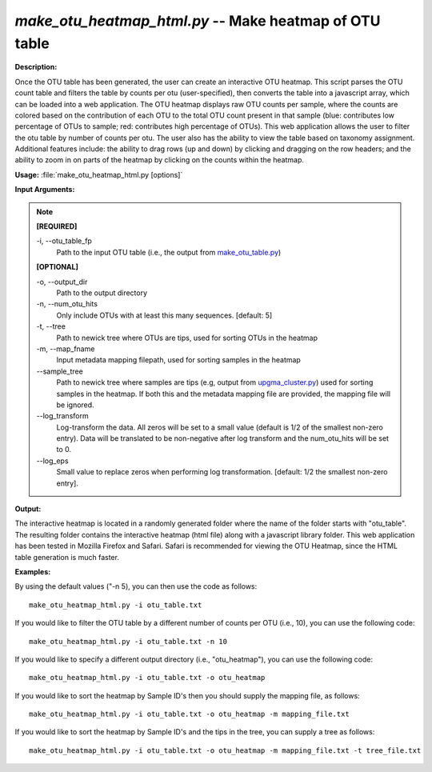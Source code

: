 .. _make_otu_heatmap_html:

.. index:: make_otu_heatmap_html.py

*make_otu_heatmap_html.py* -- Make heatmap of OTU table
^^^^^^^^^^^^^^^^^^^^^^^^^^^^^^^^^^^^^^^^^^^^^^^^^^^^^^^^^^^^^^^^^^^^^^^^^^^^^^^^^^^^^^^^^^^^^^^^^^^^^^^^^^^^^^^^^^^^^^^^^^^^^^^^^^^^^^^^^^^^^^^^^^^^^^^^^^^^^^^^^^^^^^^^^^^^^^^^^^^^^^^^^^^^^^^^^^^^^^^^^^^^^^^^^^^^^^^^^^^^^^^^^^^^^^^^^^^^^^^^^^^^^^^^^^^^^^^^^^^^^^^^^^^^^^^^^^^^^^^^^^^^^

**Description:**

Once the OTU table has been generated, the user can create an interactive OTU heatmap. This script parses the OTU count table and filters the table by counts per otu (user-specified), then converts the table into a javascript array, which can be loaded into a web application. The OTU heatmap displays raw OTU counts per sample, where the counts are colored based on the contribution of each OTU to the total OTU count present in that sample (blue: contributes low percentage of OTUs to sample; red: contributes high percentage of OTUs). This web application allows the user to filter the otu table by number of counts per otu. The user also has the ability to view the table based on taxonomy assignment. Additional features include: the ability to drag rows (up and down) by clicking and dragging on the row headers; and the ability to zoom in on parts of the heatmap by clicking on the counts within the heatmap.


**Usage:** :file:`make_otu_heatmap_html.py [options]`

**Input Arguments:**

.. note::

	
	**[REQUIRED]**
		
	-i, `-`-otu_table_fp
		Path to the input OTU table (i.e., the output from `make_otu_table.py <./make_otu_table.html>`_)
	
	**[OPTIONAL]**
		
	-o, `-`-output_dir
		Path to the output directory
	-n, `-`-num_otu_hits
		Only include OTUs with at least this many sequences. [default: 5]
	-t, `-`-tree
		Path to newick tree where OTUs are tips, used for sorting OTUs in the heatmap
	-m, `-`-map_fname
		Input metadata mapping filepath, used for sorting samples in the heatmap
	`-`-sample_tree
		Path to newick tree where samples are tips (e.g, output from `upgma_cluster.py <./upgma_cluster.html>`_) used for sorting samples in the heatmap. If both this and the metadata mapping file are provided, the mapping file will be ignored.
	`-`-log_transform
		Log-transform the data. All zeros will be set to a small value (default is 1/2 of the smallest non-zero entry). Data will be translated to be non-negative after log transform and the num_otu_hits will be set to 0.
	`-`-log_eps
		Small value to replace zeros when performing log transformation. [default: 1/2 the smallest non-zero entry].


**Output:**

The interactive heatmap is located in a randomly generated folder where the name of the folder starts with "otu_table". The resulting folder contains the interactive heatmap (html file) along with a javascript library folder. This web application has been tested in Mozilla Firefox and Safari. Safari is recommended for viewing the OTU Heatmap, since the HTML table generation is much faster.


**Examples:**

By using the default values ("-n 5), you can then use the code as follows:

::

	make_otu_heatmap_html.py -i otu_table.txt

If you would like to filter the OTU table by a different number of counts per OTU (i.e., 10), you can use the following code:

::

	make_otu_heatmap_html.py -i otu_table.txt -n 10

If you would like to specify a different output directory (i.e., "otu_heatmap"), you can use the following code:

::

	make_otu_heatmap_html.py -i otu_table.txt -o otu_heatmap

If you would like to sort the heatmap by Sample ID's then you should supply the mapping file, as follows:

::

	make_otu_heatmap_html.py -i otu_table.txt -o otu_heatmap -m mapping_file.txt

If you would like to sort the heatmap by Sample ID's and the tips in the tree, you can supply a tree as follows:

::

	make_otu_heatmap_html.py -i otu_table.txt -o otu_heatmap -m mapping_file.txt -t tree_file.txt


